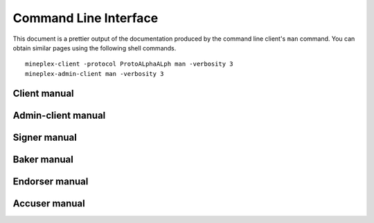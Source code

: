 **********************
Command Line Interface
**********************

This document is a prettier output of the documentation produced by
the command line client's ``man`` command. You can obtain similar pages
using the following shell commands.

::

   mineplex-client -protocol ProtoALphaALph man -verbosity 3
   mineplex-admin-client man -verbosity 3


.. _client_manual:

Client manual
=============

.. raw:: html
         :file: mineplex-client.html


.. _admin_client_manual:

Admin-client manual
===================

.. raw:: html
         :file: mineplex-admin-client.html


.. _signer_manual:

Signer manual
=============

.. raw:: html
         :file: mineplex-signer.html


.. _baker_manual:

Baker manual
============

.. raw:: html
         :file: mineplex-baker-alpha.html


.. _endorser_manual:

Endorser manual
===============

.. raw:: html
         :file: mineplex-endorser-alpha.html


.. _accuser_manual:

Accuser manual
==============

.. raw:: html
         :file: mineplex-accuser-alpha.html
